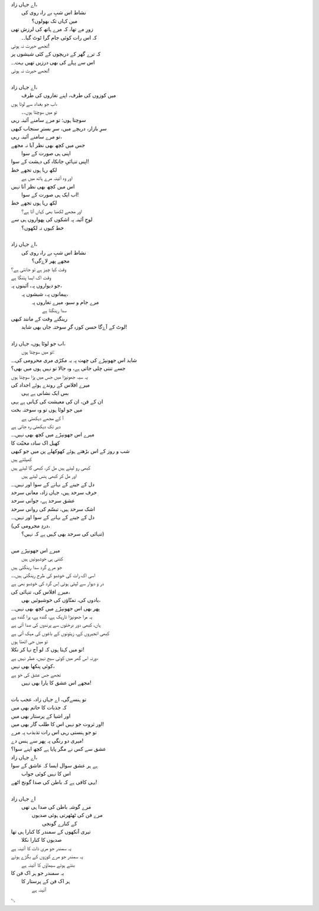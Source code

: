 .. title: §27ـ حسن کوزہ گر ()
.. slug: itoohavesomedreams/poem_27
.. date: 2014-09-15 02:46:33 UTC
.. tags: poem itoohavesomedreams rashid
.. link: 
.. description: Urdu version of "Ḥasan kūzah-gar (2)"
.. type: text



| اے جہاں زاد،
| 	نشاط اس شبِ بے راہ روی کی
| 		میں کہاں تک بھولوں؟
| زورِ مے تھا، کہ مرے ہاتھ کی لرزش تھی
| 	کہ اس رات کوئی جام گرا ٹوٹ گیا۔۔
| تجھے حیرت نہ ہوئی!
| کہ ترے گھر کے دریچوں کے کئی شیشوں پر
| اس سے پہلے کی بھی درزیں تھیں بہت۔۔
| تجھے حیرت نہ ہوئی!
| 
| اے جہاں زاد،
| 	میں کوزوں کی طرف، اپنے تغاروں کی طرف
| اب جو بغداد سے لوٹا ہوں،
| 	تو میں سوچتا ہوں۔۔
| سوچتا ہوں: تو مرے سامنے آئینہ رہی
| سرِ بازار، دریچے میں، سرِ بسترِ سنجاب کبھی
| تو مرے سامنے آئینہ رہی،
| جس میں کچھ بھی نظر آیا نہ مجھے
| 	اپنی ہی صورت کے سوا
| اپنی تنہائیِ جانکاہ کی دہشت کے سوا!
| لکھ رہا ہوں تجھے خط
| 	اور وہ آئینہ مرے ہاتھ میں ہے
| اس میں کچھ بھی نظر آتا نہیں
| 	اب ایک ہی صورت کے سوا!
| لکھ رہا ہوں تجھے خط
| 	اور مجھے لکھنا بھی کہاں آتا ہے؟
| لوحِ آئینہ پہ اشکوں کی پھواروں ہی سے
| 		خط کیوں نہ لکھوں؟
| 
| اے جہاں زاد،
| 	نشاط اس شبِ بے راہ روی کی
| 		مجھے پھر لاۓگی؟
| وقت کیا چیز ہے تو جانتی ہے؟
| وقت اک ایسا پتنگا ہے
| جو دیواروں پہ، آئینوں پہ،
| 	پیمانوں پہ، شیشوں پہ،
| 		مرے جام و سبو، میرے تغاروں پہ
| 					سدا رینگتا ہے
| رینگتے وقت کے مانند کبھی
| 	لوٹ کے آۓگا حسن کوزہ گرِ سوختہ جاں بھی شاید!
| 
| اب جو لوٹا ہوں، جہاں زاد،
| 	تو میں سوچتا ہوں:
| شاید اس جھونپڑے کی چھت پہ یہ مکڑی مری محرومی کی۔۔
| جسے تنتی چلی جاتی ہے، وہ جالا تو نہیں ہوں میں بھی؟
| یہ سیہ جھونپڑا میں جس میں پڑا سوچتا ہوں
| میرے افلاس کے روندے ہوئے اجداد کی
| 		بس ایک نشانی ہے یہی
| ان کے فن، ان کی معیشت کی کہانی ہے یہی
| میں جو لوٹا ہوں تو وہ سوختہ بخت
| 			آ کے مجھے دیکھتی ہے
| دیر تک دیکھتی رہ جاتی ہے
| میرے اس جھونپڑے میں کچھ بھی نہیں۔۔
| کھیل اک سادہ محبّت کا
| شب و روز کے اس بڑھتے ہوئے کھوکھلے پن میں جو کبھی
| کھیلتے ہیں
| کبھی رو لیتے ہیں مل کر، کبھی گا لیتے ہیں
| 		اور مل کر کبھی ہنس لیتے ہیں
| دل کے جینے کے بہانے کے سوا اور نہیں۔۔
| حرف سرحد ہیں، جہاں زاد، معانی سرحد
| عشق سرحد ہے، جوانی سرحد
| اشک سرحد ہیں، تبسّم کی روانی سرحد
| دل کے جینے کے بہانے کے سوا اور نہیں۔۔
| (دردِ مجرومی کی،
| 	تنہائی کی سرحد بھی کہیں ہے کہ نہیں؟)
| 
| میرے اس جھونپڑے میں
| 	کتنی ہی خوشبوئیں ہیں
| جو مرے گرد سدا رینگتی ہیں
| اسی اک رات کی خوشبو کی طرح رینگتی ہیں۔۔
| در و دیوار سے لپٹی ہوئی اِس گرد کی خوشبو بھی ہے
| میرے افلاس کی، تنہائی کی،
| 	یادوں کی، تمنّاؤں کی خوشبوئیں بھی،
| پھر بھی اس جھونپڑے میں کچھ بھی نہیں۔۔
| یہ مرا جھونپڑا تاریک ہے، گندہ ہے، پرا گندہ ہے
| ہاں، کبھی دور درختوں سے پرندوں کی صدا آتی ہے
| کبھی انجیروں کے، زیتونوں کے باغوں کی مہک آتی ہے
| تو میں جی اٹھتا ہوں
| تو میں کہتا ہوں کہ لو آج نہا کر نکلا!
| ورنہ اس گھر میں کوئی سیج نہیں، عطر نہیں ہے،
| کوئی پنکھا بھی نہیں،
| تجھے جس عشق کی خو ہے
| 	مجھے اس عشق کا یارا بھی نہیں!
| 
| تو ہنسےگی، اے جہاں زاد، عجب بات
| کہ جذبات کا حاتم بھی میں
| اور اشیا کے پرستار بھی میں
| اور ثروت جو نہیں اس کا طلب گار بھی میں!
| تو جو ہنستی رہی اس رات تذبذب پہ مرے
| میری دو رنگی پہ پھر سے ہنس دے!
| عشق سے کس نے مگر پایا ہے کچھ اپنے سوا؟
| اے جہاں زاد،
| ہے ہر عشق سوال ایسا کہ عاشق کے سوا
| 	اس کا نہیں کوئی جواب
| یہی کافی ہے کہ باطن کی صدا گونج اٹھے!
| 
| اے جہاں زاد
| 	مرے گوشہِ باطن کی صدا ہی تھی
| 		مرے فن کی ٹھٹھرتی ہوئی صدیوں
| 			کے کنارے گونجی
| تیری آنکھوں کے سمندر کا کنارا ہی تھا
| 		صدیوں کا کنارا نکلا
| یہ سمندر جو مری ذات کا آئینہ ہے
| یہ سمندر جو مرے کوزوں کے بگڑے ہوئے
| 		بنتے ہوئے سیماؤں کا آئینہ ہے
| یہ سمندر جو ہر اک فن کا
| 	ہر اک فن کے پرستار کا
| 		آئینہ ہے

␃
